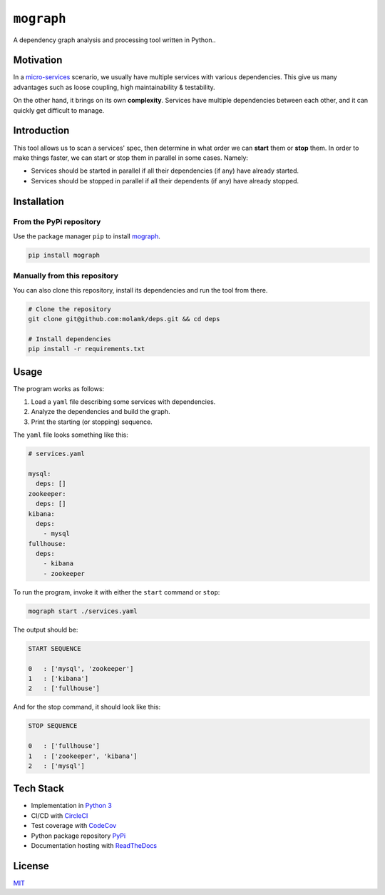 ``mograph``
===========

A dependency graph analysis and processing tool written in Python..

.. image:: https://img.shields.io/codecov/c/github/molamk/deps
   :target: https://codecov.io/gh/molamk/deps
   :alt: codecov
 
.. image:: https://img.shields.io/circleci/build/github/molamk/deps
   :target: https://circleci.com/gh/molamk/deps
   :alt: CircleCI
 
.. image:: https://img.shields.io/pypi/v/mograph
   :target: https://badge.fury.io/py/mograph
   :alt: PyPI version
 
.. image:: https://img.shields.io/github/license/molamk/deps
   :target: https://github.com/molamk/deps/blob/master/LICENSE
   :alt: License
 
.. image:: https://img.shields.io/badge/code%20style-black-000000.svg
   :target: https://github.com/psf/black
   :alt: Code style: black


Motivation
----------

In a `micro-services <https://microservices.io/>`_ scenario, we usually have multiple services with various dependencies. This give us many advantages such as loose coupling, high maintainability & testability.

On the other hand, it brings on its own **complexity**. Services have multiple dependencies between each other, and it can quickly get difficult to manage.

Introduction
------------

This tool allows us to scan a services' spec, then determine in what order we can **start** them or **stop** them. In order to make things faster, we can start or stop them in parallel in some cases. Namely:


* Services should be started in parallel if all their dependencies (if any) have already started.
* Services should be stopped in parallel if all their dependents (if any) have already stopped.

Installation
------------

From the PyPi repository
^^^^^^^^^^^^^^^^^^^^^^^^

Use the package manager ``pip`` to install `mograph <https://pypi.org/project/mograph/>`_.

.. code-block:: bash

   pip install mograph

Manually from this repository
^^^^^^^^^^^^^^^^^^^^^^^^^^^^^

You can also clone this repository, install its dependencies and run the tool from there.

.. code-block:: bash

   # Clone the repository
   git clone git@github.com:molamk/deps.git && cd deps

   # Install dependencies
   pip install -r requirements.txt

Usage
-----

The program works as follows:


#. Load a ``yaml`` file describing some services with dependencies.
#. Analyze the dependencies and build the graph.
#. Print the starting (or stopping) sequence.

The ``yaml`` file looks something like this:

.. code-block:: yaml

   # services.yaml

   mysql:
     deps: []
   zookeeper:
     deps: []
   kibana:
     deps:
       - mysql
   fullhouse:
     deps:
       - kibana
       - zookeeper

To run the program, invoke it with either the ``start`` command or ``stop``\ :

.. code-block:: bash

   mograph start ./services.yaml

The output should be:

.. code-block:: text

   START SEQUENCE

   0   : ['mysql', 'zookeeper']
   1   : ['kibana']
   2   : ['fullhouse']

And for the stop command, it should look like this:

.. code-block:: text

   STOP SEQUENCE

   0   : ['fullhouse']
   1   : ['zookeeper', 'kibana']
   2   : ['mysql']

Tech Stack
----------

* Implementation in `Python 3 <https://www.python.org/>`_
* CI/CD with `CircleCI <https://circleci.com/>`_
* Test coverage with `CodeCov <https://codecov.io/>`_
* Python package repository `PyPi <https://pypi.org/>`_
* Documentation hosting with `ReadTheDocs <https://readthedocs.org/>`_

License
-------

`MIT <https://choosealicense.com/licenses/mit/>`_
